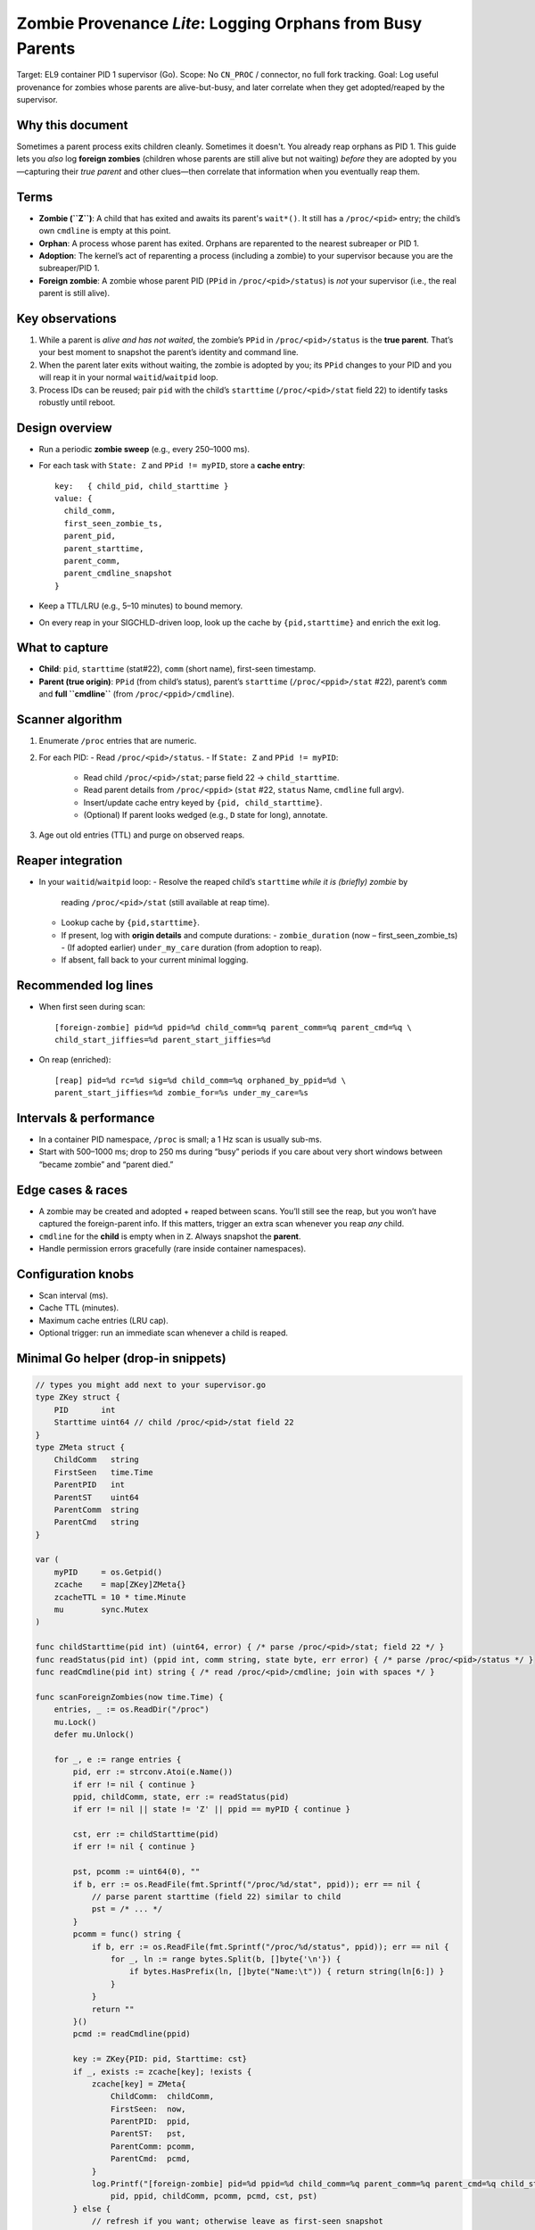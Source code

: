 
=============================================================
Zombie Provenance *Lite*: Logging Orphans from Busy Parents
=============================================================

Target: EL9 container PID 1 supervisor (Go).
Scope: No ``CN_PROC`` / connector, no full fork tracking.
Goal: Log useful provenance for zombies whose parents are alive-but-busy, and
later correlate when they get adopted/reaped by the supervisor.

Why this document
-----------------
Sometimes a parent process exits children cleanly. Sometimes it doesn't.
You already reap orphans as PID 1. This guide lets you *also* log
**foreign zombies** (children whose parents are still alive but not waiting)
*before* they are adopted by you—capturing their *true parent* and other
clues—then correlate that information when you eventually reap them.

Terms
-----
- **Zombie (``Z``)**: A child that has exited and awaits its parent's
  ``wait*()``. It still has a ``/proc/<pid>`` entry; the child’s own
  ``cmdline`` is empty at this point.
- **Orphan**: A process whose parent has exited. Orphans are reparented to
  the nearest subreaper or PID 1.
- **Adoption**: The kernel’s act of reparenting a process (including a zombie)
  to your supervisor because you are the subreaper/PID 1.
- **Foreign zombie**: A zombie whose parent PID (``PPid`` in ``/proc/<pid>/status``)
  is *not* your supervisor (i.e., the real parent is still alive).

Key observations
----------------
1. While a parent is *alive and has not waited*, the zombie’s ``PPid`` in
   ``/proc/<pid>/status`` is the **true parent**. That’s your best moment to
   snapshot the parent’s identity and command line.
2. When the parent later exits without waiting, the zombie is adopted by you;
   its ``PPid`` changes to your PID and you will reap it in your normal
   ``waitid``/``waitpid`` loop.
3. Process IDs can be reused; pair ``pid`` with the child’s ``starttime``
   (``/proc/<pid>/stat`` field 22) to identify tasks robustly until reboot.

Design overview
---------------
- Run a periodic **zombie sweep** (e.g., every 250–1000 ms).
- For each task with ``State: Z`` and ``PPid != myPID``, store a **cache entry**::

    key:   { child_pid, child_starttime }
    value: {
      child_comm,
      first_seen_zombie_ts,
      parent_pid,
      parent_starttime,
      parent_comm,
      parent_cmdline_snapshot
    }

- Keep a TTL/LRU (e.g., 5–10 minutes) to bound memory.
- On every reap in your SIGCHLD-driven loop, look up the cache by
  ``{pid,starttime}`` and enrich the exit log.

What to capture
---------------
- **Child**: ``pid``, ``starttime`` (stat#22), ``comm`` (short name), first-seen timestamp.
- **Parent (true origin)**: ``PPid`` (from child’s status), parent’s ``starttime``
  (``/proc/<ppid>/stat`` #22), parent’s ``comm`` and **full ``cmdline``**
  (from ``/proc/<ppid>/cmdline``).

Scanner algorithm
-----------------
1. Enumerate ``/proc`` entries that are numeric.
2. For each PID:
   - Read ``/proc/<pid>/status``.
   - If ``State: Z`` and ``PPid != myPID``:
     - Read child ``/proc/<pid>/stat``; parse field 22 → ``child_starttime``.
     - Read parent details from ``/proc/<ppid>`` (``stat`` #22, ``status`` Name,
       ``cmdline`` full argv).
     - Insert/update cache entry keyed by ``{pid, child_starttime}``.
     - (Optional) If parent looks wedged (e.g., ``D`` state for long), annotate.
3. Age out old entries (TTL) and purge on observed reaps.

Reaper integration
------------------
- In your ``waitid``/``waitpid`` loop:
  - Resolve the reaped child’s ``starttime`` *while it is (briefly) zombie* by
    reading ``/proc/<pid>/stat`` (still available at reap time).
  - Lookup cache by ``{pid,starttime}``.
  - If present, log with **origin details** and compute durations:
    - ``zombie_duration`` (now – first_seen_zombie_ts)
    - (If adopted earlier) ``under_my_care`` duration (from adoption to reap).
  - If absent, fall back to your current minimal logging.

Recommended log lines
---------------------
- When first seen during scan::

    [foreign-zombie] pid=%d ppid=%d child_comm=%q parent_comm=%q parent_cmd=%q \
    child_start_jiffies=%d parent_start_jiffies=%d

- On reap (enriched)::

    [reap] pid=%d rc=%d sig=%d child_comm=%q orphaned_by_ppid=%d \
    parent_start_jiffies=%d zombie_for=%s under_my_care=%s

Intervals & performance
-----------------------
- In a container PID namespace, ``/proc`` is small; a 1 Hz scan is usually sub-ms.
- Start with 500–1000 ms; drop to 250 ms during “busy” periods if you care about
  very short windows between “became zombie” and “parent died.”

Edge cases & races
------------------
- A zombie may be created and adopted + reaped between scans. You’ll still see
  the reap, but you won’t have captured the foreign-parent info. If this matters,
  trigger an extra scan whenever you reap *any* child.
- ``cmdline`` for the **child** is empty when in ``Z``. Always snapshot the **parent**.
- Handle permission errors gracefully (rare inside container namespaces).

Configuration knobs
-------------------
- Scan interval (ms).
- Cache TTL (minutes).
- Maximum cache entries (LRU cap).
- Optional trigger: run an immediate scan whenever a child is reaped.

Minimal Go helper (drop-in snippets)
------------------------------------

.. code-block:: go

    // types you might add next to your supervisor.go
    type ZKey struct {
        PID       int
        Starttime uint64 // child /proc/<pid>/stat field 22
    }
    type ZMeta struct {
        ChildComm   string
        FirstSeen   time.Time
        ParentPID   int
        ParentST    uint64
        ParentComm  string
        ParentCmd   string
    }

    var (
        myPID     = os.Getpid()
        zcache    = map[ZKey]ZMeta{}
        zcacheTTL = 10 * time.Minute
        mu        sync.Mutex
    )

    func childStarttime(pid int) (uint64, error) { /* parse /proc/<pid>/stat; field 22 */ }
    func readStatus(pid int) (ppid int, comm string, state byte, err error) { /* parse /proc/<pid>/status */ }
    func readCmdline(pid int) string { /* read /proc/<pid>/cmdline; join with spaces */ }

    func scanForeignZombies(now time.Time) {
        entries, _ := os.ReadDir("/proc")
        mu.Lock()
        defer mu.Unlock()

        for _, e := range entries {
            pid, err := strconv.Atoi(e.Name())
            if err != nil { continue }
            ppid, childComm, state, err := readStatus(pid)
            if err != nil || state != 'Z' || ppid == myPID { continue }

            cst, err := childStarttime(pid)
            if err != nil { continue }

            pst, pcomm := uint64(0), ""
            if b, err := os.ReadFile(fmt.Sprintf("/proc/%d/stat", ppid)); err == nil {
                // parse parent starttime (field 22) similar to child
                pst = /* ... */
            }
            pcomm = func() string {
                if b, err := os.ReadFile(fmt.Sprintf("/proc/%d/status", ppid)); err == nil {
                    for _, ln := range bytes.Split(b, []byte{'\n'}) {
                        if bytes.HasPrefix(ln, []byte("Name:\t")) { return string(ln[6:]) }
                    }
                }
                return ""
            }()
            pcmd := readCmdline(ppid)

            key := ZKey{PID: pid, Starttime: cst}
            if _, exists := zcache[key]; !exists {
                zcache[key] = ZMeta{
                    ChildComm:  childComm,
                    FirstSeen:  now,
                    ParentPID:  ppid,
                    ParentST:   pst,
                    ParentComm: pcomm,
                    ParentCmd:  pcmd,
                }
                log.Printf("[foreign-zombie] pid=%d ppid=%d child_comm=%q parent_comm=%q parent_cmd=%q child_start_jiffies=%d parent_start_jiffies=%d",
                    pid, ppid, childComm, pcomm, pcmd, cst, pst)
            } else {
                // refresh if you want; otherwise leave as first-seen snapshot
            }
        }

        // TTL sweep
        cutoff := now.Add(-zcacheTTL)
        for k, v := range zcache {
            if v.FirstSeen.Before(cutoff) {
                delete(zcache, k)
            }
        }
    }

    // Reaper hook: call this inside your SIGCHLD loop when you reap a child.
    func enrichReapLog(pid int, status syscall.WaitStatus) {
        cst, err := childStarttime(pid)
        if err != nil { // log minimal, we couldn't enrich
            log.Printf("[reap] pid=%d rc=%d sig=%d", pid, status.ExitStatus(), status.Signal())
            return
        }
        key := ZKey{PID: pid, Starttime: cst}
        mu.Lock()
        meta, ok := zcache[key]
        if ok {
            delete(zcache, key) // done with it
        }
        mu.Unlock()

        if ok {
            lived := time.Since(meta.FirstSeen)
            log.Printf("[reap] pid=%d rc=%d sig=%d child_comm=%q orphaned_by_ppid=%d parent_start_jiffies=%d zombie_for=%s",
                pid, status.ExitStatus(), status.Signal(), meta.ChildComm, meta.ParentPID, meta.ParentST, lived)
        } else {
            log.Printf("[reap] pid=%d rc=%d sig=%d", pid, status.ExitStatus(), status.Signal())
        }
    }

Operational advice
------------------
- Start the scanner with a ticker (e.g., 500–1000 ms). Consider a burst-mode
  faster interval if you see many concurrent exits.
- Always guard cache updates with a mutex; scans and reaps can interleave.
- Prefer ``waitid`` over ``waitpid`` for richer status and non-blocking patterns.

Testing recipe
--------------
1. In another shell inside the container, run a simple zombie-maker (parent
   never waits)::

      # Python one-liner
      python3 - <<'PY'
      import os, time
      while True:
          pid = os.fork()
          if pid == 0:
              os._exit(0)
          time.sleep(0.2)   # tune rate
      PY

2. Your supervisor should log ``[foreign-zombie]`` entries with the true ``PPid``
   and parent cmdline while the parent is alive.
3. Kill the parent. Watch your supervisor adopt and then log the enriched
   ``[reap]`` line with ``orphaned_by_ppid=...`` and the zombie duration.

Future upgrades
---------------
- Add an "immediate scan on reap" trigger to reduce misses during tight races.
- If you later enable ``CONFIG_CONNECTOR`` + ``CONFIG_PROC_EVENTS``:
  *Subscribe to FORK/EXEC/EXIT* and build a small origin map to capture
  provenance even earlier.

Appendix: /proc fields used
---------------------------
- ``/proc/<pid>/status``: ``Name:``, ``State:``, ``PPid:``
- ``/proc/<pid>/stat``: field 22 = starttime (jiffies since boot)
- ``/proc/<pid>/cmdline``: NUL-separated argv (empty for zombies)

License
-------
This document and the included code snippets are provided under the MIT license.
